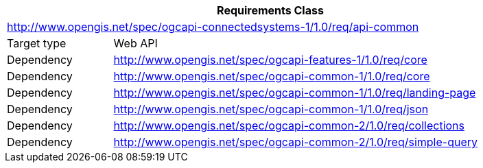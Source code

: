 [[rc_api-common]]
[cols="1,4",width="90%",options="header"]
|===
2+|*Requirements Class*
2+|http://www.opengis.net/spec/ogcapi-connectedsystems-1/1.0/req/api-common
|Target type    |Web API
|Dependency     |http://www.opengis.net/spec/ogcapi-features-1/1.0/req/core[^]
|Dependency     |http://www.opengis.net/spec/ogcapi-common-1/1.0/req/core[^]
|Dependency     |http://www.opengis.net/spec/ogcapi-common-1/1.0/req/landing-page[^]
|Dependency     |http://www.opengis.net/spec/ogcapi-common-1/1.0/req/json[^]
|Dependency     |http://www.opengis.net/spec/ogcapi-common-2/1.0/req/collections[^]
|Dependency     |http://www.opengis.net/spec/ogcapi-common-2/1.0/req/simple-query[^]
|===
